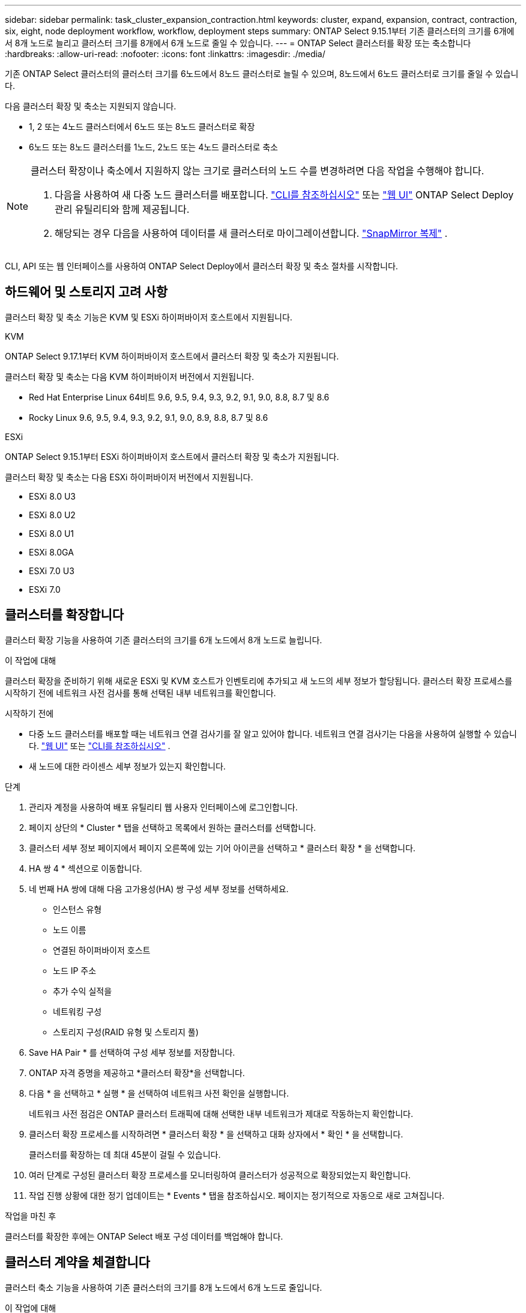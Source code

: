 ---
sidebar: sidebar 
permalink: task_cluster_expansion_contraction.html 
keywords: cluster, expand, expansion, contract, contraction, six, eight, node deployment workflow, workflow, deployment steps 
summary: ONTAP Select 9.15.1부터 기존 클러스터의 크기를 6개에서 8개 노드로 늘리고 클러스터 크기를 8개에서 6개 노드로 줄일 수 있습니다. 
---
= ONTAP Select 클러스터를 확장 또는 축소합니다
:hardbreaks:
:allow-uri-read: 
:nofooter: 
:icons: font
:linkattrs: 
:imagesdir: ./media/


[role="lead"]
기존 ONTAP Select 클러스터의 클러스터 크기를 6노드에서 8노드 클러스터로 늘릴 수 있으며, 8노드에서 6노드 클러스터로 크기를 줄일 수 있습니다.

다음 클러스터 확장 및 축소는 지원되지 않습니다.

* 1, 2 또는 4노드 클러스터에서 6노드 또는 8노드 클러스터로 확장
* 6노드 또는 8노드 클러스터를 1노드, 2노드 또는 4노드 클러스터로 축소


[NOTE]
====
클러스터 확장이나 축소에서 지원하지 않는 크기로 클러스터의 노드 수를 변경하려면 다음 작업을 수행해야 합니다.

. 다음을 사용하여 새 다중 노드 클러스터를 배포합니다. link:task_cli_deploy_cluster.html["CLI를 참조하십시오"] 또는 link:task_deploy_cluster.html["웹 UI"] ONTAP Select Deploy 관리 유틸리티와 함께 제공됩니다.
. 해당되는 경우 다음을 사용하여 데이터를 새 클러스터로 마이그레이션합니다. link:https://docs.netapp.com/us-en/ontap/data-protection/snapmirror-disaster-recovery-concept.html["SnapMirror 복제"^] .


====
CLI, API 또는 웹 인터페이스를 사용하여 ONTAP Select Deploy에서 클러스터 확장 및 축소 절차를 시작합니다.



== 하드웨어 및 스토리지 고려 사항

클러스터 확장 및 축소 기능은 KVM 및 ESXi 하이퍼바이저 호스트에서 지원됩니다.

[role="tabbed-block"]
====
.KVM
--
ONTAP Select 9.17.1부터 KVM 하이퍼바이저 호스트에서 클러스터 확장 및 축소가 지원됩니다.

클러스터 확장 및 축소는 다음 KVM 하이퍼바이저 버전에서 지원됩니다.

* Red Hat Enterprise Linux 64비트 9.6, 9.5, 9.4, 9.3, 9.2, 9.1, 9.0, 8.8, 8.7 및 8.6
* Rocky Linux 9.6, 9.5, 9.4, 9.3, 9.2, 9.1, 9.0, 8.9, 8.8, 8.7 및 8.6


--
.ESXi
--
ONTAP Select 9.15.1부터 ESXi 하이퍼바이저 호스트에서 클러스터 확장 및 축소가 지원됩니다.

클러스터 확장 및 축소는 다음 ESXi 하이퍼바이저 버전에서 지원됩니다.

* ESXi 8.0 U3
* ESXi 8.0 U2
* ESXi 8.0 U1
* ESXi 8.0GA
* ESXi 7.0 U3
* ESXi 7.0


--
====


== 클러스터를 확장합니다

클러스터 확장 기능을 사용하여 기존 클러스터의 크기를 6개 노드에서 8개 노드로 늘립니다.

.이 작업에 대해
클러스터 확장을 준비하기 위해 새로운 ESXi 및 KVM 호스트가 인벤토리에 추가되고 새 노드의 세부 정보가 할당됩니다. 클러스터 확장 프로세스를 시작하기 전에 네트워크 사전 검사를 통해 선택된 내부 네트워크를 확인합니다.

.시작하기 전에
* 다중 노드 클러스터를 배포할 때는 네트워크 연결 검사기를 잘 알고 있어야 합니다. 네트워크 연결 검사기는 다음을 사용하여 실행할 수 있습니다. link:task_adm_connectivity.html["웹 UI"] 또는 link:task_cli_connectivity.html["CLI를 참조하십시오"] .
* 새 노드에 대한 라이센스 세부 정보가 있는지 확인합니다.


.단계
. 관리자 계정을 사용하여 배포 유틸리티 웹 사용자 인터페이스에 로그인합니다.
. 페이지 상단의 * Cluster * 탭을 선택하고 목록에서 원하는 클러스터를 선택합니다.
. 클러스터 세부 정보 페이지에서 페이지 오른쪽에 있는 기어 아이콘을 선택하고 * 클러스터 확장 * 을 선택합니다.
. HA 쌍 4 * 섹션으로 이동합니다.
. 네 번째 HA 쌍에 대해 다음 고가용성(HA) 쌍 구성 세부 정보를 선택하세요.
+
** 인스턴스 유형
** 노드 이름
** 연결된 하이퍼바이저 호스트
** 노드 IP 주소
** 추가 수익 실적을
** 네트워킹 구성
** 스토리지 구성(RAID 유형 및 스토리지 풀)


. Save HA Pair * 를 선택하여 구성 세부 정보를 저장합니다.
. ONTAP 자격 증명을 제공하고 *클러스터 확장*을 선택합니다.
. 다음 * 을 선택하고 * 실행 * 을 선택하여 네트워크 사전 확인을 실행합니다.
+
네트워크 사전 점검은 ONTAP 클러스터 트래픽에 대해 선택한 내부 네트워크가 제대로 작동하는지 확인합니다.

. 클러스터 확장 프로세스를 시작하려면 * 클러스터 확장 * 을 선택하고 대화 상자에서 * 확인 * 을 선택합니다.
+
클러스터를 확장하는 데 최대 45분이 걸릴 수 있습니다.

. 여러 단계로 구성된 클러스터 확장 프로세스를 모니터링하여 클러스터가 성공적으로 확장되었는지 확인합니다.
. 작업 진행 상황에 대한 정기 업데이트는 * Events * 탭을 참조하십시오. 페이지는 정기적으로 자동으로 새로 고쳐집니다.


.작업을 마친 후
클러스터를 확장한 후에는 ONTAP Select 배포 구성 데이터를 백업해야 합니다.



== 클러스터 계약을 체결합니다

클러스터 축소 기능을 사용하여 기존 클러스터의 크기를 8개 노드에서 6개 노드로 줄입니다.

.이 작업에 대해
절차 중 클러스터 축소를 준비하기 위해 클러스터에서 원하는 HA 쌍의 노드가 선택됩니다.

.단계
. 관리자 계정을 사용하여 배포 유틸리티 웹 사용자 인터페이스에 로그인합니다.
. 페이지 상단의 * Cluster * 탭을 선택하고 목록에서 원하는 클러스터를 선택합니다.
. 클러스터 세부 정보 페이지에서 페이지 오른쪽에 있는 기어 아이콘을 선택한 다음 * Contract Cluster * 를 선택합니다.
. 제거하려는 모든 HA 쌍에 대한 HA 쌍 구성 세부 정보를 선택하고 ONTAP 자격 증명을 입력한 다음 * 계약 클러스터 * 를 선택합니다.
+
클러스터에 계약되는 데 최대 30분이 소요될 수 있습니다.

. 다중 단계 클러스터 수축 프로세스를 모니터링하여 클러스터가 성공적으로 수축되었는지 확인합니다.
. 작업 진행 상황에 대한 정기 업데이트는 * Events * 탭을 참조하십시오. 페이지는 정기적으로 자동으로 새로 고쳐집니다.

